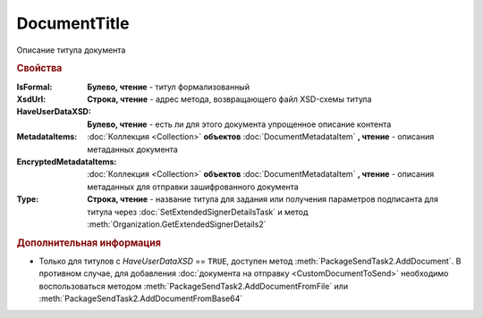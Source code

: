 DocumentTitle
=============

Описание титула документа


.. rubric:: Свойства

:IsFormal:
    **Булево, чтение** - титул формализованный

:XsdUrl:
    **Строка, чтение** - адрес метода, возвращающего файл XSD-схемы титула

:HaveUserDataXSD:
    **Булево, чтение** - есть ли для этого документа упрощенное описание контента

:MetadataItems:
    :doc:`Коллекция <Collection>` **объектов** :doc:`DocumentMetadataItem` **, чтение** - описания метаданных документа

:EncryptedMetadataItems:
    :doc:`Коллекция <Collection>` **объектов** :doc:`DocumentMetadataItem` **, чтение** - описания метаданных для отправки зашифрованного документа

:Type:
    **Строка, чтение** - название титула для задания или получения параметров подписанта для титула через :doc:`SetExtendedSignerDetailsTask` и метод :meth:`Organization.GetExtendedSignerDetails2`

    .. versionadded:: 5.33.0


.. rubric:: Дополнительная информация

* Только для титулов с *HaveUserDataXSD* == ``TRUE``, доступен метод :meth:`PackageSendTask2.AddDocument`.
  В противном случае, для добавления :doc:`документа на отправку <CustomDocumentToSend>` необходимо воспользоваться методом :meth:`PackageSendTask2.AddDocumentFromFile` или :meth:`PackageSendTask2.AddDocumentFromBase64`


.. seealso:: :doc:`../HowTo/HowTo_post_document`